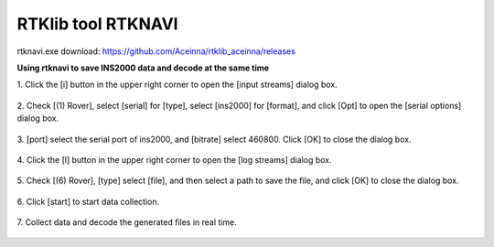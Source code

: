 RTKlib tool RTKNAVI
-------------------

rtknavi.exe download: https://github.com/Aceinna/rtklib_aceinna/releases

**Using rtknavi to save INS2000 data and decode at the same time**

1. Click the [i] button in the upper right corner to open the [input
streams] dialog box.

.. figure:: ../media/rtknavi_1.png
   :alt: center

2. Check [(1) Rover], select [serial] for [type], select [ins2000] for
[format], and click [Opt] to open the [serial options] dialog box.

.. figure:: ../media/rtknavi_2.png
   :alt: center

3. [port] select the serial port of ins2000, and [bitrate] select
460800. Click [OK] to close the dialog box.

.. figure:: ../media/rtknavi_3.png
   :alt: center

4. Click the [l] button in the upper right corner to open the [log
streams] dialog box.

.. figure:: ../media/rtknavi_4.png
   :alt: center

5. Check [(6) Rover], [type] select [file], and then select a path to 
save the file, and click [OK] to close the dialog box.

.. figure:: ../media/rtknavi_5.png
   :alt: center

6. Click [start] to start data 
collection.

.. figure:: ../media/rtknavi_6.png
   :alt: center

7. Collect data and decode the generated files in 
real time.

.. figure:: ../media/rtknavi_7.png
   :alt: center


